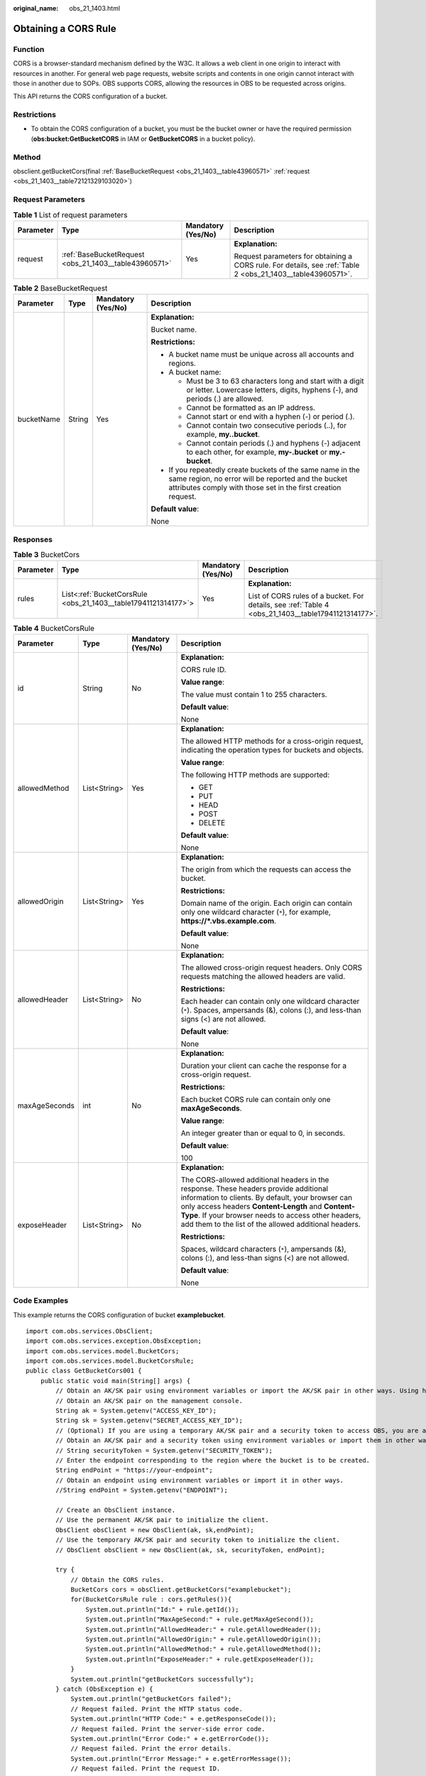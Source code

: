 :original_name: obs_21_1403.html

.. _obs_21_1403:

Obtaining a CORS Rule
=====================

Function
--------

CORS is a browser-standard mechanism defined by the W3C. It allows a web client in one origin to interact with resources in another. For general web page requests, website scripts and contents in one origin cannot interact with those in another due to SOPs. OBS supports CORS, allowing the resources in OBS to be requested across origins.

This API returns the CORS configuration of a bucket.

Restrictions
------------

-  To obtain the CORS configuration of a bucket, you must be the bucket owner or have the required permission (**obs:bucket:GetBucketCORS** in IAM or **GetBucketCORS** in a bucket policy).

Method
------

obsclient.getBucketCors(final :ref:`BaseBucketRequest <obs_21_1403__table43960571>` :ref:`request <obs_21_1403__table72121329103020>`)

Request Parameters
------------------

.. _obs_21_1403__table72121329103020:

.. table:: **Table 1** List of request parameters

   +-----------------+-------------------------------------------------------+--------------------+-------------------------------------------------------------------------------------------------------------+
   | Parameter       | Type                                                  | Mandatory (Yes/No) | Description                                                                                                 |
   +=================+=======================================================+====================+=============================================================================================================+
   | request         | :ref:`BaseBucketRequest <obs_21_1403__table43960571>` | Yes                | **Explanation:**                                                                                            |
   |                 |                                                       |                    |                                                                                                             |
   |                 |                                                       |                    | Request parameters for obtaining a CORS rule. For details, see :ref:`Table 2 <obs_21_1403__table43960571>`. |
   +-----------------+-------------------------------------------------------+--------------------+-------------------------------------------------------------------------------------------------------------+

.. _obs_21_1403__table43960571:

.. table:: **Table 2** BaseBucketRequest

   +-----------------+-----------------+--------------------+-----------------------------------------------------------------------------------------------------------------------------------------------------------------------------------+
   | Parameter       | Type            | Mandatory (Yes/No) | Description                                                                                                                                                                       |
   +=================+=================+====================+===================================================================================================================================================================================+
   | bucketName      | String          | Yes                | **Explanation:**                                                                                                                                                                  |
   |                 |                 |                    |                                                                                                                                                                                   |
   |                 |                 |                    | Bucket name.                                                                                                                                                                      |
   |                 |                 |                    |                                                                                                                                                                                   |
   |                 |                 |                    | **Restrictions:**                                                                                                                                                                 |
   |                 |                 |                    |                                                                                                                                                                                   |
   |                 |                 |                    | -  A bucket name must be unique across all accounts and regions.                                                                                                                  |
   |                 |                 |                    | -  A bucket name:                                                                                                                                                                 |
   |                 |                 |                    |                                                                                                                                                                                   |
   |                 |                 |                    |    -  Must be 3 to 63 characters long and start with a digit or letter. Lowercase letters, digits, hyphens (-), and periods (.) are allowed.                                      |
   |                 |                 |                    |    -  Cannot be formatted as an IP address.                                                                                                                                       |
   |                 |                 |                    |    -  Cannot start or end with a hyphen (-) or period (.).                                                                                                                        |
   |                 |                 |                    |    -  Cannot contain two consecutive periods (..), for example, **my..bucket**.                                                                                                   |
   |                 |                 |                    |    -  Cannot contain periods (.) and hyphens (-) adjacent to each other, for example, **my-.bucket** or **my.-bucket**.                                                           |
   |                 |                 |                    |                                                                                                                                                                                   |
   |                 |                 |                    | -  If you repeatedly create buckets of the same name in the same region, no error will be reported and the bucket attributes comply with those set in the first creation request. |
   |                 |                 |                    |                                                                                                                                                                                   |
   |                 |                 |                    | **Default value**:                                                                                                                                                                |
   |                 |                 |                    |                                                                                                                                                                                   |
   |                 |                 |                    | None                                                                                                                                                                              |
   +-----------------+-----------------+--------------------+-----------------------------------------------------------------------------------------------------------------------------------------------------------------------------------+

Responses
---------

.. table:: **Table 3** BucketCors

   +-----------------+----------------------------------------------------------------+--------------------+-----------------------------------------------------------------------------------------------------+
   | Parameter       | Type                                                           | Mandatory (Yes/No) | Description                                                                                         |
   +=================+================================================================+====================+=====================================================================================================+
   | rules           | List<:ref:`BucketCorsRule <obs_21_1403__table17941121314177>`> | Yes                | **Explanation:**                                                                                    |
   |                 |                                                                |                    |                                                                                                     |
   |                 |                                                                |                    | List of CORS rules of a bucket. For details, see :ref:`Table 4 <obs_21_1403__table17941121314177>`. |
   +-----------------+----------------------------------------------------------------+--------------------+-----------------------------------------------------------------------------------------------------+

.. _obs_21_1403__table17941121314177:

.. table:: **Table 4** BucketCorsRule

   +-----------------+-----------------+--------------------+----------------------------------------------------------------------------------------------------------------------------------------------------------------------------------------------------------------------------------------------------------------------------------------------------------------+
   | Parameter       | Type            | Mandatory (Yes/No) | Description                                                                                                                                                                                                                                                                                                    |
   +=================+=================+====================+================================================================================================================================================================================================================================================================================================================+
   | id              | String          | No                 | **Explanation:**                                                                                                                                                                                                                                                                                               |
   |                 |                 |                    |                                                                                                                                                                                                                                                                                                                |
   |                 |                 |                    | CORS rule ID.                                                                                                                                                                                                                                                                                                  |
   |                 |                 |                    |                                                                                                                                                                                                                                                                                                                |
   |                 |                 |                    | **Value range**:                                                                                                                                                                                                                                                                                               |
   |                 |                 |                    |                                                                                                                                                                                                                                                                                                                |
   |                 |                 |                    | The value must contain 1 to 255 characters.                                                                                                                                                                                                                                                                    |
   |                 |                 |                    |                                                                                                                                                                                                                                                                                                                |
   |                 |                 |                    | **Default value**:                                                                                                                                                                                                                                                                                             |
   |                 |                 |                    |                                                                                                                                                                                                                                                                                                                |
   |                 |                 |                    | None                                                                                                                                                                                                                                                                                                           |
   +-----------------+-----------------+--------------------+----------------------------------------------------------------------------------------------------------------------------------------------------------------------------------------------------------------------------------------------------------------------------------------------------------------+
   | allowedMethod   | List<String>    | Yes                | **Explanation:**                                                                                                                                                                                                                                                                                               |
   |                 |                 |                    |                                                                                                                                                                                                                                                                                                                |
   |                 |                 |                    | The allowed HTTP methods for a cross-origin request, indicating the operation types for buckets and objects.                                                                                                                                                                                                   |
   |                 |                 |                    |                                                                                                                                                                                                                                                                                                                |
   |                 |                 |                    | **Value range**:                                                                                                                                                                                                                                                                                               |
   |                 |                 |                    |                                                                                                                                                                                                                                                                                                                |
   |                 |                 |                    | The following HTTP methods are supported:                                                                                                                                                                                                                                                                      |
   |                 |                 |                    |                                                                                                                                                                                                                                                                                                                |
   |                 |                 |                    | -  GET                                                                                                                                                                                                                                                                                                         |
   |                 |                 |                    | -  PUT                                                                                                                                                                                                                                                                                                         |
   |                 |                 |                    | -  HEAD                                                                                                                                                                                                                                                                                                        |
   |                 |                 |                    | -  POST                                                                                                                                                                                                                                                                                                        |
   |                 |                 |                    | -  DELETE                                                                                                                                                                                                                                                                                                      |
   |                 |                 |                    |                                                                                                                                                                                                                                                                                                                |
   |                 |                 |                    | **Default value**:                                                                                                                                                                                                                                                                                             |
   |                 |                 |                    |                                                                                                                                                                                                                                                                                                                |
   |                 |                 |                    | None                                                                                                                                                                                                                                                                                                           |
   +-----------------+-----------------+--------------------+----------------------------------------------------------------------------------------------------------------------------------------------------------------------------------------------------------------------------------------------------------------------------------------------------------------+
   | allowedOrigin   | List<String>    | Yes                | **Explanation:**                                                                                                                                                                                                                                                                                               |
   |                 |                 |                    |                                                                                                                                                                                                                                                                                                                |
   |                 |                 |                    | The origin from which the requests can access the bucket.                                                                                                                                                                                                                                                      |
   |                 |                 |                    |                                                                                                                                                                                                                                                                                                                |
   |                 |                 |                    | **Restrictions:**                                                                                                                                                                                                                                                                                              |
   |                 |                 |                    |                                                                                                                                                                                                                                                                                                                |
   |                 |                 |                    | Domain name of the origin. Each origin can contain only one wildcard character (``*``), for example, **https://*.vbs.example.com**.                                                                                                                                                                            |
   |                 |                 |                    |                                                                                                                                                                                                                                                                                                                |
   |                 |                 |                    | **Default value**:                                                                                                                                                                                                                                                                                             |
   |                 |                 |                    |                                                                                                                                                                                                                                                                                                                |
   |                 |                 |                    | None                                                                                                                                                                                                                                                                                                           |
   +-----------------+-----------------+--------------------+----------------------------------------------------------------------------------------------------------------------------------------------------------------------------------------------------------------------------------------------------------------------------------------------------------------+
   | allowedHeader   | List<String>    | No                 | **Explanation:**                                                                                                                                                                                                                                                                                               |
   |                 |                 |                    |                                                                                                                                                                                                                                                                                                                |
   |                 |                 |                    | The allowed cross-origin request headers. Only CORS requests matching the allowed headers are valid.                                                                                                                                                                                                           |
   |                 |                 |                    |                                                                                                                                                                                                                                                                                                                |
   |                 |                 |                    | **Restrictions:**                                                                                                                                                                                                                                                                                              |
   |                 |                 |                    |                                                                                                                                                                                                                                                                                                                |
   |                 |                 |                    | Each header can contain only one wildcard character (``*``). Spaces, ampersands (&), colons (:), and less-than signs (<) are not allowed.                                                                                                                                                                      |
   |                 |                 |                    |                                                                                                                                                                                                                                                                                                                |
   |                 |                 |                    | **Default value**:                                                                                                                                                                                                                                                                                             |
   |                 |                 |                    |                                                                                                                                                                                                                                                                                                                |
   |                 |                 |                    | None                                                                                                                                                                                                                                                                                                           |
   +-----------------+-----------------+--------------------+----------------------------------------------------------------------------------------------------------------------------------------------------------------------------------------------------------------------------------------------------------------------------------------------------------------+
   | maxAgeSeconds   | int             | No                 | **Explanation:**                                                                                                                                                                                                                                                                                               |
   |                 |                 |                    |                                                                                                                                                                                                                                                                                                                |
   |                 |                 |                    | Duration your client can cache the response for a cross-origin request.                                                                                                                                                                                                                                        |
   |                 |                 |                    |                                                                                                                                                                                                                                                                                                                |
   |                 |                 |                    | **Restrictions:**                                                                                                                                                                                                                                                                                              |
   |                 |                 |                    |                                                                                                                                                                                                                                                                                                                |
   |                 |                 |                    | Each bucket CORS rule can contain only one **maxAgeSeconds**.                                                                                                                                                                                                                                                  |
   |                 |                 |                    |                                                                                                                                                                                                                                                                                                                |
   |                 |                 |                    | **Value range**:                                                                                                                                                                                                                                                                                               |
   |                 |                 |                    |                                                                                                                                                                                                                                                                                                                |
   |                 |                 |                    | An integer greater than or equal to 0, in seconds.                                                                                                                                                                                                                                                             |
   |                 |                 |                    |                                                                                                                                                                                                                                                                                                                |
   |                 |                 |                    | **Default value**:                                                                                                                                                                                                                                                                                             |
   |                 |                 |                    |                                                                                                                                                                                                                                                                                                                |
   |                 |                 |                    | 100                                                                                                                                                                                                                                                                                                            |
   +-----------------+-----------------+--------------------+----------------------------------------------------------------------------------------------------------------------------------------------------------------------------------------------------------------------------------------------------------------------------------------------------------------+
   | exposeHeader    | List<String>    | No                 | **Explanation:**                                                                                                                                                                                                                                                                                               |
   |                 |                 |                    |                                                                                                                                                                                                                                                                                                                |
   |                 |                 |                    | The CORS-allowed additional headers in the response. These headers provide additional information to clients. By default, your browser can only access headers **Content-Length** and **Content-Type**. If your browser needs to access other headers, add them to the list of the allowed additional headers. |
   |                 |                 |                    |                                                                                                                                                                                                                                                                                                                |
   |                 |                 |                    | **Restrictions:**                                                                                                                                                                                                                                                                                              |
   |                 |                 |                    |                                                                                                                                                                                                                                                                                                                |
   |                 |                 |                    | Spaces, wildcard characters (``*``), ampersands (&), colons (:), and less-than signs (<) are not allowed.                                                                                                                                                                                                      |
   |                 |                 |                    |                                                                                                                                                                                                                                                                                                                |
   |                 |                 |                    | **Default value**:                                                                                                                                                                                                                                                                                             |
   |                 |                 |                    |                                                                                                                                                                                                                                                                                                                |
   |                 |                 |                    | None                                                                                                                                                                                                                                                                                                           |
   +-----------------+-----------------+--------------------+----------------------------------------------------------------------------------------------------------------------------------------------------------------------------------------------------------------------------------------------------------------------------------------------------------------+

Code Examples
-------------

This example returns the CORS configuration of bucket **examplebucket**.

::

   import com.obs.services.ObsClient;
   import com.obs.services.exception.ObsException;
   import com.obs.services.model.BucketCors;
   import com.obs.services.model.BucketCorsRule;
   public class GetBucketCors001 {
       public static void main(String[] args) {
           // Obtain an AK/SK pair using environment variables or import the AK/SK pair in other ways. Using hard coding may result in leakage.
           // Obtain an AK/SK pair on the management console.
           String ak = System.getenv("ACCESS_KEY_ID");
           String sk = System.getenv("SECRET_ACCESS_KEY_ID");
           // (Optional) If you are using a temporary AK/SK pair and a security token to access OBS, you are advised not to use hard coding, which may result in information leakage.
           // Obtain an AK/SK pair and a security token using environment variables or import them in other ways.
           // String securityToken = System.getenv("SECURITY_TOKEN");
           // Enter the endpoint corresponding to the region where the bucket is to be created.
           String endPoint = "https://your-endpoint";
           // Obtain an endpoint using environment variables or import it in other ways.
           //String endPoint = System.getenv("ENDPOINT");

           // Create an ObsClient instance.
           // Use the permanent AK/SK pair to initialize the client.
           ObsClient obsClient = new ObsClient(ak, sk,endPoint);
           // Use the temporary AK/SK pair and security token to initialize the client.
           // ObsClient obsClient = new ObsClient(ak, sk, securityToken, endPoint);

           try {
               // Obtain the CORS rules.
               BucketCors cors = obsClient.getBucketCors("examplebucket");
               for(BucketCorsRule rule : cors.getRules()){
                   System.out.println("Id:" + rule.getId());
                   System.out.println("MaxAgeSecond:" + rule.getMaxAgeSecond());
                   System.out.println("AllowedHeader:" + rule.getAllowedHeader());
                   System.out.println("AllowedOrigin:" + rule.getAllowedOrigin());
                   System.out.println("AllowedMethod:" + rule.getAllowedMethod());
                   System.out.println("ExposeHeader:" + rule.getExposeHeader());
               }
               System.out.println("getBucketCors successfully");
           } catch (ObsException e) {
               System.out.println("getBucketCors failed");
               // Request failed. Print the HTTP status code.
               System.out.println("HTTP Code:" + e.getResponseCode());
               // Request failed. Print the server-side error code.
               System.out.println("Error Code:" + e.getErrorCode());
               // Request failed. Print the error details.
               System.out.println("Error Message:" + e.getErrorMessage());
               // Request failed. Print the request ID.
               System.out.println("Request ID:" + e.getErrorRequestId());
               System.out.println("Host ID:" + e.getErrorHostId());
               e.printStackTrace();
           } catch (Exception e) {
               System.out.println("getBucketCors failed");
               // Print other error information.
               e.printStackTrace();
           }
       }
   }
